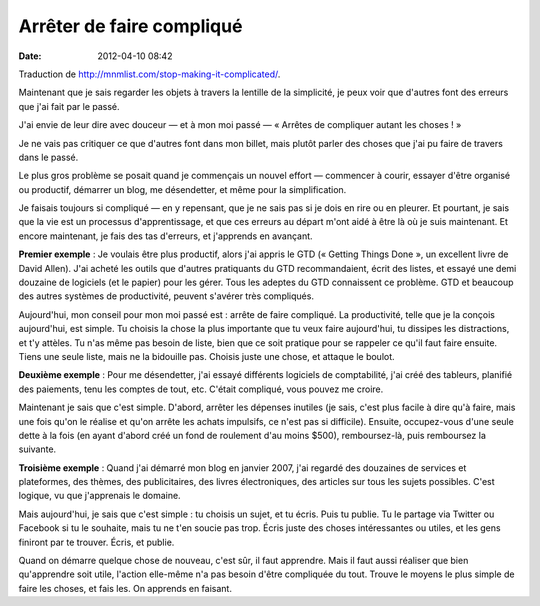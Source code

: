 Arrêter de faire compliqué
##########################
:date: 2012-04-10 08:42

Traduction de http://mnmlist.com/stop-making-it-complicated/.

Maintenant que je sais regarder les objets à travers la lentille de la
simplicité, je peux voir que d'autres font des erreurs que j'ai fait par le
passé.

J'ai envie de leur dire avec douceur — et à mon moi passé — « Arrêtes de
compliquer autant les choses ! »

Je ne vais pas critiquer ce que d'autres font dans mon billet, mais plutôt
parler des choses que j'ai pu faire de travers dans le passé.

Le plus gros problème se posait quand je commençais un nouvel effort —
commencer à courir, essayer d'être organisé ou productif, démarrer un blog, me
désendetter, et même pour la simplification.

Je faisais toujours si compliqué — en y repensant, que je ne sais pas
si je dois en rire ou en pleurer. Et pourtant, je sais que la vie est un
processus d'apprentissage, et que ces erreurs au départ m'ont aidé à être là où
je suis maintenant. Et encore maintenant, je fais des tas d'erreurs, et
j'apprends en avançant.

**Premier exemple** : Je voulais être plus productif, alors j'ai appris le GTD
(« Getting Things Done », un excellent livre de David Allen). J'ai acheté les
outils que d'autres pratiquants du GTD recommandaient, écrit des listes, et
essayé une demi douzaine de logiciels (et le papier) pour les gérer. Tous les
adeptes du GTD connaissent ce problème. GTD et beaucoup des autres systèmes de
productivité, peuvent s'avérer très compliqués.

Aujourd'hui, mon conseil pour mon moi passé est : arrête de faire compliqué. La
productivité, telle que je la conçois aujourd'hui, est simple. Tu choisis la
chose la plus importante que tu veux faire aujourd'hui, tu dissipes les
distractions, et t'y attèles. Tu n'as même pas besoin de liste, bien que ce
soit pratique pour se rappeler ce qu'il faut faire ensuite. Tiens une seule
liste, mais ne la bidouille pas. Choisis juste une chose, et attaque le boulot.

**Deuxième exemple** : Pour me désendetter, j'ai essayé différents logiciels de
comptabilité, j'ai créé des tableurs, planifié des paiements, tenu les comptes
de tout, etc. C'était compliqué, vous pouvez me croire.

Maintenant je sais que c'est simple. D'abord, arrêter les dépenses inutiles (je
sais, c'est plus facile à dire qu'à faire, mais une fois qu'on le réalise et
qu'on arrête les achats impulsifs, ce n'est pas si difficile). Ensuite,
occupez-vous d'une seule dette à la fois (en ayant d'abord créé un fond de
roulement d'au moins $500), remboursez-là, puis remboursez la suivante.

**Troisième exemple** : Quand j'ai démarré mon blog en janvier 2007, j'ai
regardé des douzaines de services et plateformes, des thèmes, des
publicitaires, des livres électroniques, des articles sur tous les sujets
possibles. C'est logique, vu que j'apprenais le domaine.

Mais aujourd'hui, je sais que c'est simple : tu choisis un sujet, et tu écris.
Puis tu publie. Tu le partage via Twitter ou Facebook si tu le souhaite, mais
tu ne t'en soucie pas trop. Écris juste des choses intéressantes ou utiles, et
les gens finiront par te trouver. Écris, et
publie.

Quand on démarre quelque chose de nouveau, c'est sûr, il faut apprendre. Mais
il faut aussi réaliser que bien qu'apprendre soit utile, l'action elle-même n'a
pas besoin d'être compliquée du tout. Trouve le moyens le plus simple de faire
les choses, et fais les. On apprends en faisant.
